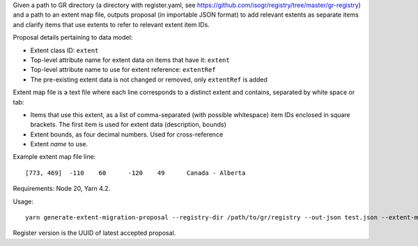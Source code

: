 Given a path to GR directory
(a directory with register.yaml, see https://github.com/isogr/registry/tree/master/gr-registry)
and a path to an extent map file, outputs proposal (in importable JSON format)
to add relevant extents as separate items and clarify items that use extents
to refer to relevant extent item IDs.

Proposal details pertaining to data model:

- Extent class ID: ``extent``
- Top-level attribute name for extent data on items that have it: ``extent``
- Top-level attribute name to use for extent reference: ``extentRef``
- The pre-existing extent data is not changed or removed, only ``extentRef``
  is added

Extent map file is a text file where each line corresponds to a distinct extent and contains,
separated by white space or tab:

- Items that use this extent, as a list of comma-separated (with possible whitespace)
  item IDs enclosed in square brackets.
  The first item is used for extent data (description, bounds)
- Extent bounds, as four decimal numbers. Used for cross-reference
- Extent *name* to use.

Example extent map file line::

    [773, 469]	-110	60	-120	49	Canada - Alberta			

Requirements: Node 20, Yarn 4.2.

Usage::

    yarn generate-extent-migration-proposal --registry-dir /path/to/gr/registry --out-json test.json --extent-map /path/to/extents.txt --stakeholder-username <git-username> --register-version <version>

Register version is the UUID of latest accepted proposal.
